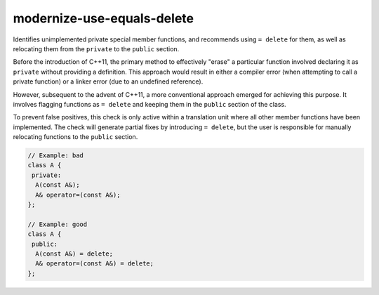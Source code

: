 .. title:: clang-tidy - modernize-use-equals-delete

modernize-use-equals-delete
===========================

Identifies unimplemented private special member functions, and recommends using
``= delete`` for them, as well as relocating them from the ``private`` to the
``public`` section.

Before the introduction of C++11, the primary method to effectively "erase" a
particular function involved declaring it as ``private`` without providing a
definition. This approach would result in either a compiler error (when
attempting to call a private function) or a linker error (due to an undefined
reference).

However, subsequent to the advent of C++11, a more conventional approach emerged
for achieving this purpose. It involves flagging functions as ``= delete`` and
keeping them in the ``public`` section of the class.

To prevent false positives, this check is only active within a translation
unit where all other member functions have been implemented. The check will
generate partial fixes by introducing ``= delete``, but the user is responsible
for manually relocating functions to the ``public`` section.

.. code-block:: c

  // Example: bad
  class A {
   private:
    A(const A&);
    A& operator=(const A&);
  };

  // Example: good
  class A {
   public:
    A(const A&) = delete;
    A& operator=(const A&) = delete;
  };


.. option:: IgnoreMacros

   If this option is set to `true` (default is `true`), the check will not warn
   about functions declared inside macros.
